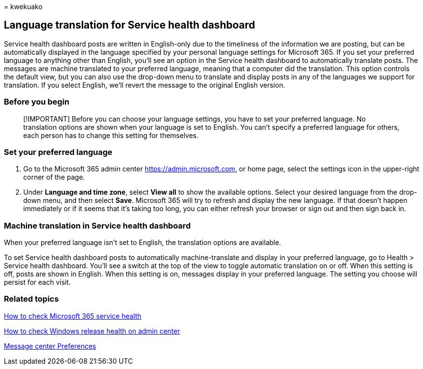 = 
kwekuako

== Language translation for Service health dashboard

Service health dashboard posts are written in English-only due to the
timeliness of the information we are posting, but can be automatically
displayed in the language specified by your personal language settings
for Microsoft 365. If you set your preferred language to anything other
than English, you’ll see an option in the Service health dashboard to
automatically translate posts. The messages are machine translated to
your preferred language, meaning that a computer did the translation.
This option controls the default view, but you can also use the
drop-down menu to translate and display posts in any of the languages we
support for translation. If you select English, we’ll revert the message
to the original English version.

=== Before you begin

____
[!IMPORTANT] Before you can choose your language settings, you have to
set your preferred language. No translation options are shown when your
language is set to English. You can’t specify a preferred language for
others, each person has to change this setting for themselves.
____

=== Set your preferred language

[arabic]
. Go to the Microsoft 365 admin center
https://go.microsoft.com/fwlink/p/?linkid=2024339[https://admin.microsoft.com],
or home page, select the settings icon in the upper-right corner of the
page.
. Under *Language and time zone*, select *View all* to show the
available options. Select your desired language from the drop-down menu,
and then select *Save*. Microsoft 365 will try to refresh and display
the new language. If that doesn’t happen immediately or if it seems that
it’s taking too long, you can either refresh your browser or sign out
and then sign back in.

=== Machine translation in Service health dashboard

When your preferred language isn’t set to English, the translation
options are available.

To set Service health dashboard posts to automatically machine-translate
and display in your preferred language, go to Health > Service health
dashboard. You’ll see a switch at the top of the view to toggle
automatic translation on or off. When this setting is off, posts are
shown in English. When this setting is on, messages display in your
preferred language. The setting you choose will persist for each visit.

=== Related topics

link:view-service-health.md[How to check Microsoft 365 service health]

link:/windows/deployment/update/check-release-health[How to check
Windows release health on admin center]

link:../admin/manage/message-center.md?preserve-view=true&view=o365-worldwide#preferences[Message
center Preferences]
